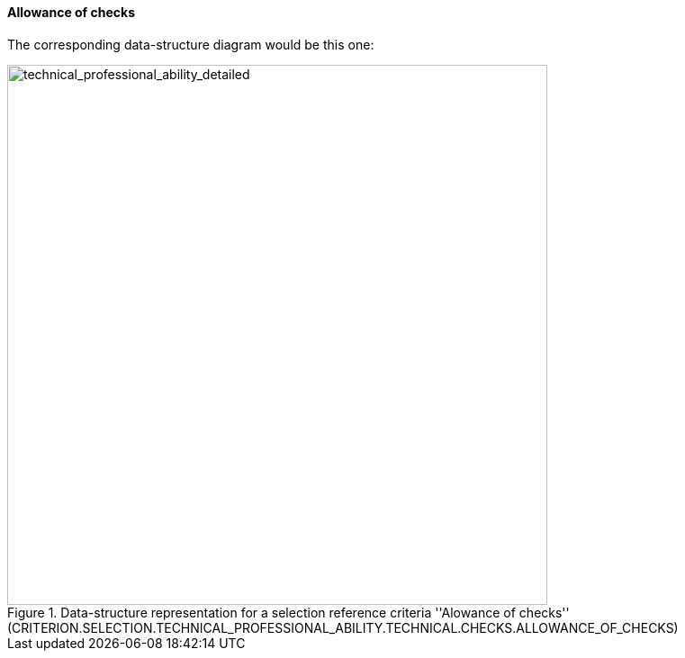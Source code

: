 [.text-left]
==== Allowance of checks
The corresponding data-structure diagram would be this one:

[.text-center]
[[allowance_checks]]
.Data-structure representation for a selection reference criteria ''Alowance of checks'' (CRITERION.SELECTION.TECHNICAL_PROFESSIONAL_ABILITY.TECHNICAL.CHECKS.ALLOWANCE_OF_CHECKS)
image::allowance_checks_struct.png[alt="technical_professional_ability_detailed", width="600"]
